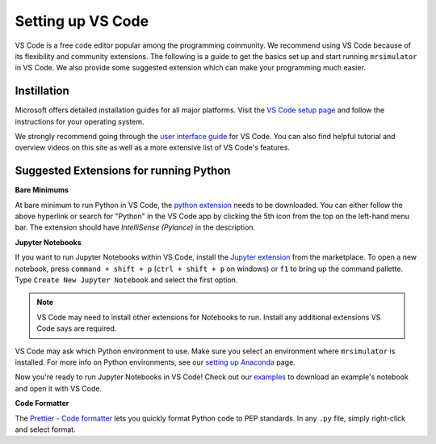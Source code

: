 .. _installing_vscode:

Setting up VS Code
------------------

VS Code is a free code editor popular among the programming community. We recommend using VS Code
because of its flexibility and community extensions. The following is a guide to get the basics
set up and start running ``mrsimulator`` in VS Code. We also provide some suggested extension which
can make your programming much easier.

Instillation
""""""""""""

Microsoft offers detailed installation guides for all major platforms.
Visit the `VS Code setup page <https://code.visualstudio.com/docs/setup/setup-overview>`__ and
follow the instructions for your operating system.

We strongly recommend going through the `user interface guide
<https://code.visualstudio.com/docs/getstarted/userinterface>`__ for VS Code. You can also
find helpful tutorial and overview videos on this site as well as a more extensive list of
VS Code's features.

Suggested Extensions for running Python
"""""""""""""""""""""""""""""""""""""""

**Bare Minimums**

At bare minimum to run Python in VS Code, the `python extension
<https://marketplace.visualstudio.com/items?itemName=ms-python.python>`__ needs to be downloaded.
You can either follow the above hyperlink or search for "Python" in the VS Code app by clicking
the 5th icon from the top on the left-hand menu bar. The extension should have
*IntelliSense (Pylance)* in the description.

**Jupyter Notebooks**

If you want to run Jupyter Notebooks within VS Code, install the `Jupyter extension
<https://marketplace.visualstudio.com/items?itemName=ms-toolsai.jupyter>`__ from the marketplace.
To open a new notebook, press ``command + shift + p`` (``ctrl + shift + p`` on windows) or ``f1``
to bring up the command pallette. Type ``Create New Jupyter Notebook`` and select the first option.

.. note::

    VS Code may need to install other extensions for Notebooks to run. Install any additional
    extensions VS Code says are required.

VS Code may ask which Python environment to use. Make sure you select an environment where
``mrsimulator`` is installed. For more info on Python environments, see our `setting up
Anaconda <_virtual_environment_troubleshooting>`__ page.

Now you're ready to run Jupyter Notebooks in VS Code! Check out our
`examples <_example_gallery>`__ to download an example's notebook and open it with VS Code.

**Code Formatter**

The `Prettier - Code formatter <https://marketplace.visualstudio.com/items?itemName=esbenp.prettier-vscode>`__
lets you quickly format Python code to PEP standards. In any ``.py`` file, simply right-click
and select format.
